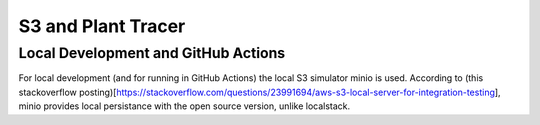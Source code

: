 S3 and Plant Tracer
===================

Local Development and GitHub Actions
-----------------
For local development (and for running in GitHub Actions) the local S3 simulator minio is used. According to (this stackoverflow posting)[https://stackoverflow.com/questions/23991694/aws-s3-local-server-for-integration-testing], minio provides local persistance with the open source version, unlike localstack.
